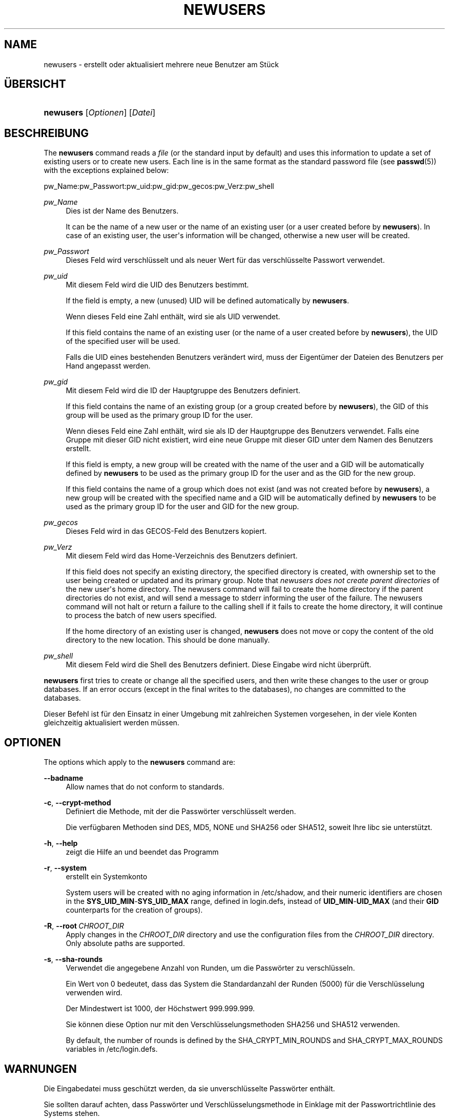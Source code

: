 '\" t
.\"     Title: newusers
.\"    Author: Julianne Frances Haugh
.\" Generator: DocBook XSL Stylesheets vsnapshot <http://docbook.sf.net/>
.\"      Date: 08.11.2022
.\"    Manual: Befehle zur Systemverwaltung
.\"    Source: shadow-utils 4.13
.\"  Language: German
.\"
.TH "NEWUSERS" "8" "08.11.2022" "shadow\-utils 4\&.13" "Befehle zur Systemverwaltung"
.\" -----------------------------------------------------------------
.\" * Define some portability stuff
.\" -----------------------------------------------------------------
.\" ~~~~~~~~~~~~~~~~~~~~~~~~~~~~~~~~~~~~~~~~~~~~~~~~~~~~~~~~~~~~~~~~~
.\" http://bugs.debian.org/507673
.\" http://lists.gnu.org/archive/html/groff/2009-02/msg00013.html
.\" ~~~~~~~~~~~~~~~~~~~~~~~~~~~~~~~~~~~~~~~~~~~~~~~~~~~~~~~~~~~~~~~~~
.ie \n(.g .ds Aq \(aq
.el       .ds Aq '
.\" -----------------------------------------------------------------
.\" * set default formatting
.\" -----------------------------------------------------------------
.\" disable hyphenation
.nh
.\" disable justification (adjust text to left margin only)
.ad l
.\" -----------------------------------------------------------------
.\" * MAIN CONTENT STARTS HERE *
.\" -----------------------------------------------------------------
.SH "NAME"
newusers \- erstellt oder aktualisiert mehrere neue Benutzer am St\(:uck
.SH "\(:UBERSICHT"
.HP \w'\fBnewusers\fR\ 'u
\fBnewusers\fR [\fIOptionen\fR] [\fIDatei\fR]
.SH "BESCHREIBUNG"
.PP
The
\fBnewusers\fR
command reads a
\fIfile\fR
(or the standard input by default) and uses this information to update a set of existing users or to create new users\&. Each line is in the same format as the standard password file (see
\fBpasswd\fR(5)) with the exceptions explained below:
.PP
pw_Name:pw_Passwort:pw_uid:pw_gid:pw_gecos:pw_Verz:pw_shell
.PP
\fIpw_Name\fR
.RS 4
Dies ist der Name des Benutzers\&.
.sp
It can be the name of a new user or the name of an existing user (or a user created before by
\fBnewusers\fR)\&. In case of an existing user, the user\*(Aqs information will be changed, otherwise a new user will be created\&.
.RE
.PP
\fIpw_Passwort\fR
.RS 4
Dieses Feld wird verschl\(:usselt und als neuer Wert f\(:ur das verschl\(:usselte Passwort verwendet\&.
.RE
.PP
\fIpw_uid\fR
.RS 4
Mit diesem Feld wird die UID des Benutzers bestimmt\&.
.sp
If the field is empty, a new (unused) UID will be defined automatically by
\fBnewusers\fR\&.
.sp
Wenn dieses Feld eine Zahl enth\(:alt, wird sie als UID verwendet\&.
.sp
If this field contains the name of an existing user (or the name of a user created before by
\fBnewusers\fR), the UID of the specified user will be used\&.
.sp
Falls die UID eines bestehenden Benutzers ver\(:andert wird, muss der Eigent\(:umer der Dateien des Benutzers per Hand angepasst werden\&.
.RE
.PP
\fIpw_gid\fR
.RS 4
Mit diesem Feld wird die ID der Hauptgruppe des Benutzers definiert\&.
.sp
If this field contains the name of an existing group (or a group created before by
\fBnewusers\fR), the GID of this group will be used as the primary group ID for the user\&.
.sp
Wenn dieses Feld eine Zahl enth\(:alt, wird sie als ID der Hauptgruppe des Benutzers verwendet\&. Falls eine Gruppe mit dieser GID nicht existiert, wird eine neue Gruppe mit dieser GID unter dem Namen des Benutzers erstellt\&.
.sp
If this field is empty, a new group will be created with the name of the user and a GID will be automatically defined by
\fBnewusers\fR
to be used as the primary group ID for the user and as the GID for the new group\&.
.sp
If this field contains the name of a group which does not exist (and was not created before by
\fBnewusers\fR), a new group will be created with the specified name and a GID will be automatically defined by
\fBnewusers\fR
to be used as the primary group ID for the user and GID for the new group\&.
.RE
.PP
\fIpw_gecos\fR
.RS 4
Dieses Feld wird in das GECOS\-Feld des Benutzers kopiert\&.
.RE
.PP
\fIpw_Verz\fR
.RS 4
Mit diesem Feld wird das Home\-Verzeichnis des Benutzers definiert\&.
.sp
If this field does not specify an existing directory, the specified directory is created, with ownership set to the user being created or updated and its primary group\&. Note that
\fInewusers does not create parent directories \fR
of the new user\*(Aqs home directory\&. The newusers command will fail to create the home directory if the parent directories do not exist, and will send a message to stderr informing the user of the failure\&. The newusers command will not halt or return a failure to the calling shell if it fails to create the home directory, it will continue to process the batch of new users specified\&.
.sp
If the home directory of an existing user is changed,
\fBnewusers\fR
does not move or copy the content of the old directory to the new location\&. This should be done manually\&.
.RE
.PP
\fIpw_shell\fR
.RS 4
Mit diesem Feld wird die Shell des Benutzers definiert\&. Diese Eingabe wird nicht \(:uberpr\(:uft\&.
.RE
.PP
\fBnewusers\fR
first tries to create or change all the specified users, and then write these changes to the user or group databases\&. If an error occurs (except in the final writes to the databases), no changes are committed to the databases\&.
.PP
Dieser Befehl ist f\(:ur den Einsatz in einer Umgebung mit zahlreichen Systemen vorgesehen, in der viele Konten gleichzeitig aktualisiert werden m\(:ussen\&.
.SH "OPTIONEN"
.PP
The options which apply to the
\fBnewusers\fR
command are:
.PP
\fB\-\-badname\fR\ \&
.RS 4
Allow names that do not conform to standards\&.
.RE
.PP
\fB\-c\fR, \fB\-\-crypt\-method\fR
.RS 4
Definiert die Methode, mit der die Passw\(:orter verschl\(:usselt werden\&.
.sp
Die verf\(:ugbaren Methoden sind DES, MD5, NONE und SHA256 oder SHA512, soweit Ihre libc sie unterst\(:utzt\&.
.RE
.PP
\fB\-h\fR, \fB\-\-help\fR
.RS 4
zeigt die Hilfe an und beendet das Programm
.RE
.PP
\fB\-r\fR, \fB\-\-system\fR
.RS 4
erstellt ein Systemkonto
.sp
System users will be created with no aging information in
/etc/shadow, and their numeric identifiers are chosen in the
\fBSYS_UID_MIN\fR\-\fBSYS_UID_MAX\fR
range, defined in
login\&.defs, instead of
\fBUID_MIN\fR\-\fBUID_MAX\fR
(and their
\fBGID\fR
counterparts for the creation of groups)\&.
.RE
.PP
\fB\-R\fR, \fB\-\-root\fR\ \&\fICHROOT_DIR\fR
.RS 4
Apply changes in the
\fICHROOT_DIR\fR
directory and use the configuration files from the
\fICHROOT_DIR\fR
directory\&. Only absolute paths are supported\&.
.RE
.PP
\fB\-s\fR, \fB\-\-sha\-rounds\fR
.RS 4
Verwendet die angegebene Anzahl von Runden, um die Passw\(:orter zu verschl\(:usseln\&.
.sp
Ein Wert von 0 bedeutet, dass das System die Standardanzahl der Runden (5000) f\(:ur die Verschl\(:usselung verwenden wird\&.
.sp
Der Mindestwert ist 1000, der H\(:ochstwert 999\&.999\&.999\&.
.sp
Sie k\(:onnen diese Option nur mit den Verschl\(:usselungsmethoden SHA256 und SHA512 verwenden\&.
.sp
By default, the number of rounds is defined by the SHA_CRYPT_MIN_ROUNDS and SHA_CRYPT_MAX_ROUNDS variables in
/etc/login\&.defs\&.
.RE
.SH "WARNUNGEN"
.PP
Die Eingabedatei muss gesch\(:utzt werden, da sie unverschl\(:usselte Passw\(:orter enth\(:alt\&.
.PP
Sie sollten darauf achten, dass Passw\(:orter und Verschl\(:usselungsmethode in Einklage mit der Passwortrichtlinie des Systems stehen\&.
.SH "KONFIGURATION"
.PP
The following configuration variables in
/etc/login\&.defs
change the behavior of this tool:





.SH "DATEIEN"
.PP
/etc/passwd
.RS 4
Informationen zu den Benutzerkonten
.RE
.PP
/etc/shadow
.RS 4
verschl\(:usselte Informationen zu den Benutzerkonten
.RE
.PP
/etc/group
.RS 4
Informationen zu den Gruppenkonten
.RE
.PP
/etc/gshadow
.RS 4
sichere Informationen zu den Gruppenkonten
.RE
.PP
/etc/login\&.defs
.RS 4
Konfiguration der Shadow\-Passwort\-Werkzeugsammlung
.RE
.PP
/etc/subgid
.RS 4
Per user subordinate group IDs\&.
.RE
.PP
/etc/subuid
.RS 4
Per user subordinate user IDs\&.
.RE
.SH "SIEHE AUCH"
.PP
\fBlogin.defs\fR(5),
\fBpasswd\fR(1),
\fBsubgid\fR(5), \fBsubuid\fR(5),
\fBuseradd\fR(8)\&.
